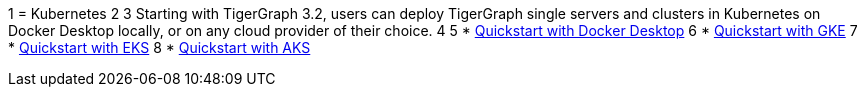1 = Kubernetes
2 
3 Starting with TigerGraph 3.2, users can deploy TigerGraph single servers and clusters in Kubernetes on Docker Desktop locally, or on any cloud provider of their choice.
4 
5 * xref:quickstart-with-docker-desktop.adoc[Quickstart with Docker Desktop]
6 * xref:quickstart-with-gke.adoc[Quickstart with GKE]
7 * xref:quickstart-with-eks.adoc[Quickstart with EKS]
8 * xref:quickstart-with-aks.adoc[Quickstart with AKS]
